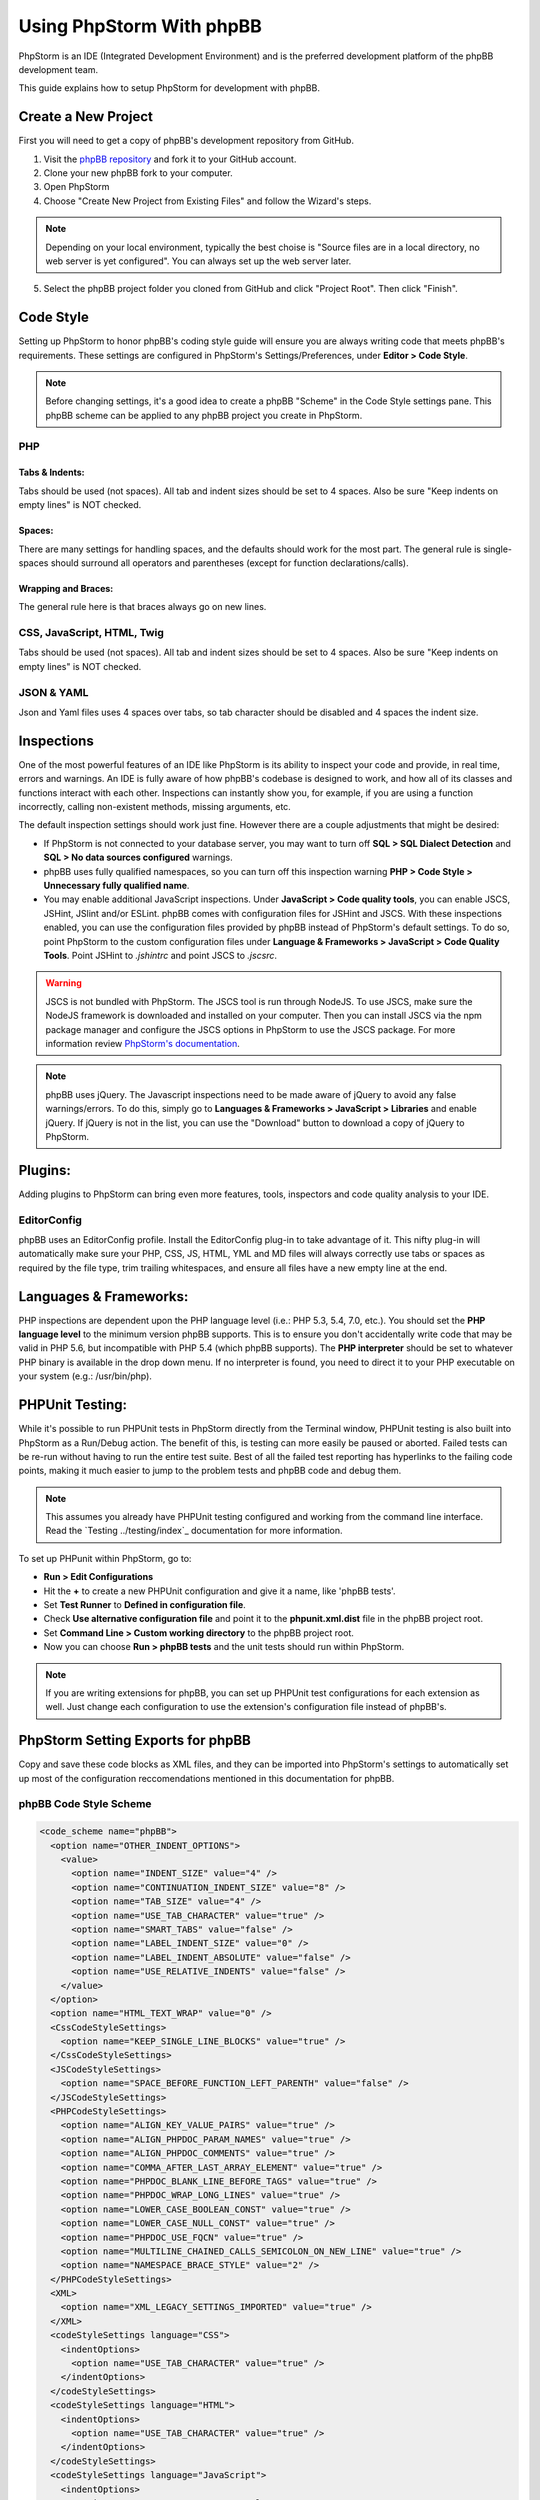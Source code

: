 =========================
Using PhpStorm With phpBB
=========================

PhpStorm is an IDE (Integrated Development Environment) and is the preferred development platform of the phpBB development team.

This guide explains how to setup PhpStorm for development with phpBB.

Create a New Project
====================

First you will need to get a copy of phpBB's development repository from GitHub.

1. Visit the `phpBB repository <https://github.com/phpbb/phpbb>`_ and fork it to your GitHub account.

2. Clone your new phpBB fork to your computer.

3. Open PhpStorm

4. Choose "Create New Project from Existing Files" and follow the Wizard's steps.

.. note:: Depending on your local environment, typically the best choise is "Source files are in a local directory, no web server is yet configured". You can always set up the web server later.

5. Select the phpBB project folder you cloned from GitHub and click "Project Root". Then click "Finish".

Code Style
==========

Setting up PhpStorm to honor phpBB's coding style guide will ensure you are always writing code that meets phpBB's requirements. These settings are configured in PhpStorm's Settings/Preferences, under **Editor > Code Style**.

.. note:: Before changing settings, it's a good idea to create a phpBB "Scheme" in the Code Style settings pane. This phpBB scheme can be applied to any phpBB project you create in PhpStorm.

.. seealso:: For your convenience we have provided an XML export of the following code style settings for phpBB (see `phpBB Code Style Scheme`_). You can import these settings into your project and all the following styling settings will be configured for you.

PHP
###

Tabs & Indents:
***************

Tabs should be used (not spaces). All tab and indent sizes should be set to 4 spaces. Also be sure "Keep indents on empty lines" is NOT checked.

Spaces:
*******

There are many settings for handling spaces, and the defaults should work for the most part. The general rule is single-spaces should surround all operators and parentheses (except for function declarations/calls).

Wrapping and Braces:
********************

The general rule here is that braces always go on new lines.

CSS, JavaScript, HTML, Twig
###########################

Tabs should be used (not spaces). All tab and indent sizes should be set to 4 spaces. 
Also be sure "Keep indents on empty lines" is NOT checked.

JSON & YAML
##########

Json and Yaml files uses 4 spaces over tabs, so tab character should be disabled and 4 spaces the indent size.

Inspections
===========

One of the most powerful features of an IDE like PhpStorm is its ability to inspect your code and provide, in real time, errors and warnings. An IDE is fully aware of how phpBB's codebase is designed to work, and how all of its classes and functions interact with each other. Inspections can instantly show you, for example, if you are using a function incorrectly, calling non-existent methods, missing arguments, etc.

The default inspection settings should work just fine. However there are a couple adjustments that might be desired:

* If PhpStorm is not connected to your database server, you may want to turn off **SQL > SQL Dialect Detection** and **SQL > No data sources configured** warnings.
* phpBB uses fully qualified namespaces, so you can turn off this inspection warning **PHP > Code Style > Unnecessary fully qualified name**.
* You may enable additional JavaScript inspections. Under **JavaScript > Code quality tools**, you can enable JSCS, JSHint, JSlint and/or ESLint. phpBB comes with configuration files for JSHint and JSCS. With these inspections enabled, you can use the configuration files provided by phpBB instead of PhpStorm's default settings. To do so, point PhpStorm to the custom configuration files under **Language & Frameworks > JavaScript > Code Quality Tools**. Point JSHint to `.jshintrc` and point JSCS to `.jscsrc`.

.. warning:: JSCS is not bundled with PhpStorm. The JSCS tool is run through NodeJS. To use JSCS, make sure the NodeJS framework is downloaded and installed on your computer. Then you can install JSCS via the npm package manager and configure the JSCS options in PhpStorm to use the JSCS package. For more information review `PhpStorm's documentation <https://www.jetbrains.com/help/phpstorm/10.0/using-javascript-code-quality-tools.html#JSCS>`_.

.. note:: phpBB uses jQuery. The Javascript inspections need to be made aware of jQuery to avoid any false warnings/errors. To do this, simply go to **Languages & Frameworks > JavaScript > Libraries** and enable jQuery. If jQuery is not in the list, you can use the "Download" button to download a copy of jQuery to PhpStorm.

.. seealso:: For your convenience we have provided an XML export of the above code inspection settings for phpBB (see `phpBB Inspection Profile`_). You can import these settings into your project and all the above inspection settings will be configured for you.

Plugins:
========

Adding plugins to PhpStorm can bring even more features, tools, inspectors and code quality analysis to your IDE.

EditorConfig
############

phpBB uses an EditorConfig profile. Install the EditorConfig plug-in to take advantage of it. This nifty plug-in will automatically make sure your PHP, CSS, JS, HTML, YML and MD files will always correctly use tabs or spaces as required by the file type, trim trailing whitespaces, and ensure all files have a new empty line at the end.

Languages & Frameworks:
=======================

PHP inspections are dependent upon the PHP language level (i.e.: PHP 5.3, 5.4, 7.0, etc.). You should set the **PHP language level** to the minimum version phpBB supports. This is to ensure you don't accidentally write code that may be valid in PHP 5.6, but incompatible with PHP 5.4 (which phpBB supports). The **PHP interpreter** should be set to whatever PHP binary is available in the drop down menu. If no interpreter is found, you need to direct it to your PHP executable on your system (e.g.: /usr/bin/php).

PHPUnit Testing:
================

While it's possible to run PHPUnit tests in PhpStorm directly from the Terminal window, PHPUnit testing is also built into PhpStorm as a Run/Debug action. The benefit of this, is testing can more easily be paused or aborted. Failed tests can be re-run without having to run the entire test suite. Best of all the failed test reporting has hyperlinks to the failing code points, making it much easier to jump to the problem tests and phpBB code and debug them.

.. note:: This assumes you already have PHPUnit testing configured and working from the command line interface. Read the `Testing ../testing/index`_ documentation for more information.

To set up PHPunit within PhpStorm, go to:

* **Run > Edit Configurations**

* Hit the **+** to create a new PHPUnit configuration and give it a name, like 'phpBB tests'.

* Set **Test Runner** to **Defined in configuration file**.

* Check **Use alternative configuration file** and point it to the **phpunit.xml.dist** file in the phpBB project root.

* Set **Command Line > Custom working directory** to the phpBB project root.

* Now you can choose **Run > phpBB tests** and the unit tests should run within PhpStorm.

.. note:: If you are writing extensions for phpBB, you can set up PHPUnit test configurations for each extension as well. Just change each configuration to use the extension's configuration file instead of phpBB's.

PhpStorm Setting Exports for phpBB
==================================

Copy and save these code blocks as XML files, and they can be imported into PhpStorm's settings to automatically set up most of the configuration reccomendations mentioned in this documentation for phpBB.

phpBB Code Style Scheme
#######################

.. code-block:: xml

    <code_scheme name="phpBB">
      <option name="OTHER_INDENT_OPTIONS">
        <value>
          <option name="INDENT_SIZE" value="4" />
          <option name="CONTINUATION_INDENT_SIZE" value="8" />
          <option name="TAB_SIZE" value="4" />
          <option name="USE_TAB_CHARACTER" value="true" />
          <option name="SMART_TABS" value="false" />
          <option name="LABEL_INDENT_SIZE" value="0" />
          <option name="LABEL_INDENT_ABSOLUTE" value="false" />
          <option name="USE_RELATIVE_INDENTS" value="false" />
        </value>
      </option>
      <option name="HTML_TEXT_WRAP" value="0" />
      <CssCodeStyleSettings>
        <option name="KEEP_SINGLE_LINE_BLOCKS" value="true" />
      </CssCodeStyleSettings>
      <JSCodeStyleSettings>
        <option name="SPACE_BEFORE_FUNCTION_LEFT_PARENTH" value="false" />
      </JSCodeStyleSettings>
      <PHPCodeStyleSettings>
        <option name="ALIGN_KEY_VALUE_PAIRS" value="true" />
        <option name="ALIGN_PHPDOC_PARAM_NAMES" value="true" />
        <option name="ALIGN_PHPDOC_COMMENTS" value="true" />
        <option name="COMMA_AFTER_LAST_ARRAY_ELEMENT" value="true" />
        <option name="PHPDOC_BLANK_LINE_BEFORE_TAGS" value="true" />
        <option name="PHPDOC_WRAP_LONG_LINES" value="true" />
        <option name="LOWER_CASE_BOOLEAN_CONST" value="true" />
        <option name="LOWER_CASE_NULL_CONST" value="true" />
        <option name="PHPDOC_USE_FQCN" value="true" />
        <option name="MULTILINE_CHAINED_CALLS_SEMICOLON_ON_NEW_LINE" value="true" />
        <option name="NAMESPACE_BRACE_STYLE" value="2" />
      </PHPCodeStyleSettings>
      <XML>
        <option name="XML_LEGACY_SETTINGS_IMPORTED" value="true" />
      </XML>
      <codeStyleSettings language="CSS">
        <indentOptions>
          <option name="USE_TAB_CHARACTER" value="true" />
        </indentOptions>
      </codeStyleSettings>
      <codeStyleSettings language="HTML">
        <indentOptions>
          <option name="USE_TAB_CHARACTER" value="true" />
        </indentOptions>
      </codeStyleSettings>
      <codeStyleSettings language="JavaScript">
        <indentOptions>
          <option name="USE_TAB_CHARACTER" value="true" />
        </indentOptions>
      </codeStyleSettings>
      <codeStyleSettings language="PHP">
        <option name="BLANK_LINES_AFTER_PACKAGE" value="1" />
        <option name="BRACE_STYLE" value="2" />
        <option name="ELSE_ON_NEW_LINE" value="true" />
        <option name="CATCH_ON_NEW_LINE" value="true" />
        <option name="INDENT_BREAK_FROM_CASE" value="false" />
        <option name="ALIGN_MULTILINE_PARAMETERS" value="false" />
        <option name="ALIGN_MULTILINE_FOR" value="false" />
        <option name="ALIGN_MULTILINE_ARRAY_INITIALIZER_EXPRESSION" value="true" />
        <option name="SPACE_AFTER_TYPE_CAST" value="true" />
        <option name="METHOD_CALL_CHAIN_WRAP" value="5" />
        <indentOptions>
          <option name="USE_TAB_CHARACTER" value="true" />
        </indentOptions>
      </codeStyleSettings>
      <codeStyleSettings language="Twig">
        <indentOptions>
          <option name="USE_TAB_CHARACTER" value="true" />
        </indentOptions>
      </codeStyleSettings>
      <codeStyleSettings language="yaml">
        <indentOptions>
          <option name="INDENT_SIZE" value="4" />
        </indentOptions>
      </codeStyleSettings>
    </code_scheme>

phpBB Inspection Profile
########################

.. code-block:: xml

    <?xml version="1.0" encoding="UTF-8"?>
    <inspections version="1.0" is_locked="false">
      <option name="myName" value="phpBB" />
      <option name="myLocal" value="false" />
      <inspection_tool class="JSHint" enabled="true" level="ERROR" enabled_by_default="true" />
      <inspection_tool class="PhpUnnecessaryFullyQualifiedNameInspection" enabled="false" level="WEAK WARNING" enabled_by_default="false" />
      <inspection_tool class="SqlDialectInspection" enabled="false" level="WARNING" enabled_by_default="false" />
      <inspection_tool class="SqlNoDataSourceInspection" enabled="false" level="WARNING" enabled_by_default="false" />
    </inspections>
